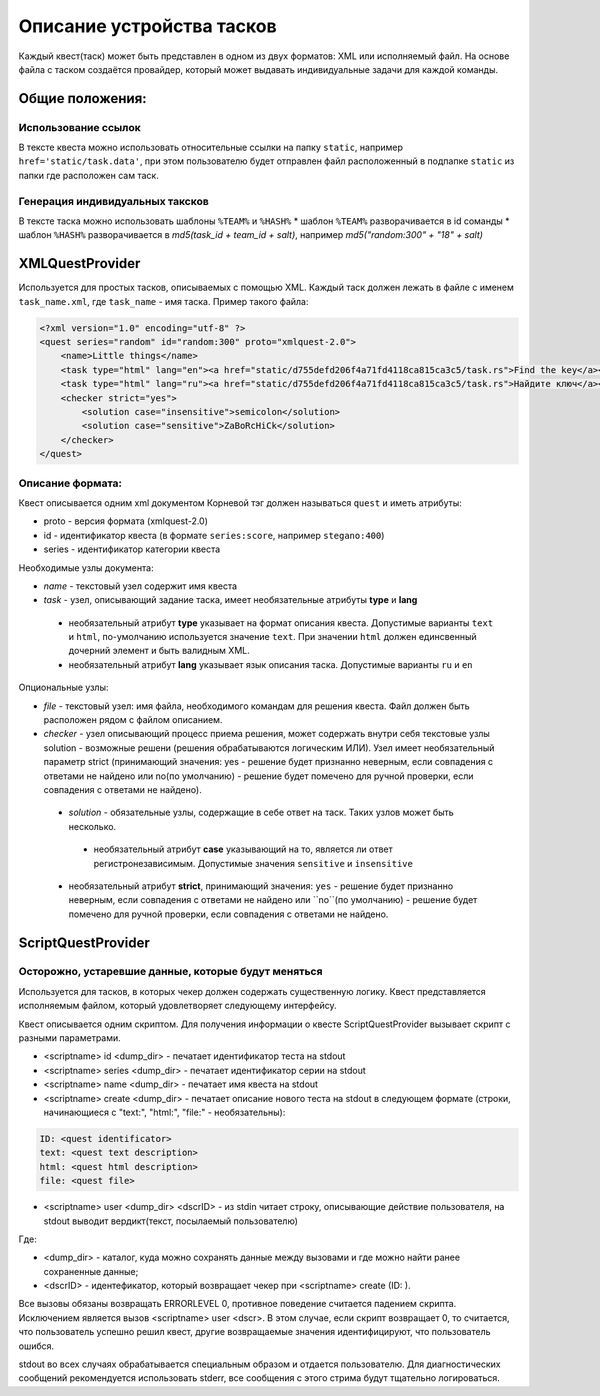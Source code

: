 ==========================
Описание устройства тасков
==========================

Каждый квест(таск) может быть представлен в одном из двух форматов: XML или исполняемый файл. На основе файла с таском создаётся провайдер, который может выдавать индивидуальные задачи для каждой команды.

Общие положения:
----------------

Использование ссылок
^^^^^^^^^^^^^^^^^^^^

В тексте квеста можно использовать относительные ссылки на папку ``static``, например ``href='static/task.data'``,
при этом пользователю будет отправлен файл расположенный в подпапке ``static`` из папки где расположен сам таск.

Генерация индивидуальных таксков
^^^^^^^^^^^^^^^^^^^^^^^^^^^^^^^^

В тексте таска можно использовать шаблоны ``%TEAM%`` и ``%HASH%``
* шаблон ``%TEAM%`` разворачивается в id соманды
* шаблон ``%HASH%`` разворачивается в *md5(task_id + team_id + salt)*, например *md5("random:300" + "18" + salt)*

XMLQuestProvider
----------------

Используется для простых тасков, описываемых с помощью XML. Каждый таск должен лежать в файле с именем ``task_name.xml``, где ``task_name`` - имя таска.
Пример такого файла:

.. code-block:: xml

    <?xml version="1.0" encoding="utf-8" ?>
    <quest series="random" id="random:300" proto="xmlquest-2.0">
        <name>Little things</name>
        <task type="html" lang="en"><a href="static/d755defd206f4a71fd4118ca815ca3c5/task.rs">Find the key</a></task>
        <task type="html" lang="ru"><a href="static/d755defd206f4a71fd4118ca815ca3c5/task.rs">Найдите ключ</a></task>
        <checker strict="yes">
            <solution case="insensitive">semicolon</solution>
            <solution case="sensitive">ZaBoRcHiCk</solution>
        </checker>
    </quest>

Описание формата:
^^^^^^^^^^^^^^^^^
Квест описывается одним xml документом Корневой тэг должен называться ``quest`` и иметь атрибуты:

- proto - версия формата (xmlquest-2.0)
- id - идентификатор квеста (в формате ``series:score``, например ``stegano:400``)
- series - идентификатор категории квеста

Необходимые узлы документа:

- *name* - текстовый узел содержит имя квеста
- *task* - узел, описывающий задание таска, имеет необязательные атрибуты **type** и **lang**
 - необязательный атрибут **type** указывает на формат описания квеста. Допустимые варианты ``text`` и ``html``, по-умолчанию используется значение ``text``. При значении ``html`` должен единсвенный дочерний элемент и быть валидным XML.
 - необязательный атрибут **lang** указывает язык описания таска. Допустимые варианты ``ru`` и ``en``

Опциональные узлы:

- *file* - текстовый узел: имя файла, необходимого командам для решения квеста. Файл должен быть расположен рядом с файлом описанием.
- *checker* - узел описывающий процесс приема решения, может содержать внутри себя текстовые узлы solution - возможные решени (решения обрабатываются логическим ИЛИ). Узел имеет необязательный параметр strict (принимающий значения: yes - решение будет признанно неверным, если совпадения с ответами не найдено или no(по умолчанию) - решение будет помечено для ручной проверки, если совпадения с ответами не найдено).
 - *solution* - обязательные узлы, содержащие в себе ответ на таск. Таких узлов может быть несколько.
  + необязательный атрибут **case** указывающий на то, является ли ответ регистронезависимым. Допустимые значения ``sensitive`` и ``insensitive``
 - необязательный атрибут **strict**, принимающий значения: ``yes`` - решение будет признанно неверным, если совпадения с ответами не найдено или ``no``(по умолчанию) - решение будет помечено для ручной проверки, если совпадения с ответами не найдено.


ScriptQuestProvider
-------------------

Осторожно, устаревшие данные, которые будут меняться
^^^^^^^^^^^^^^^^^^^^^^^^^^^^^^^^^^^^^^^^^^^^^^^^^^^^

Используется для тасков, в которых чекер должен содержать существенную логику. Квест представляется исполняемым файлом, который удовлетворяет следующему интерфейсу.

Квест описывается одним скриптом. Для получения информации о квесте ScriptQuestProvider вызывает скрипт с разными параметрами.

* <scriptname> id <dump_dir> - печатает идентификатор теста на stdout
* <scriptname> series <dump_dir> - печатает идентификатор серии на stdout
* <scriptname> name <dump_dir> - печатает имя квеста на stdout
* <scriptname> create <dump_dir> - печатает описание нового теста на stdout в следующем формате (строки, начинающиеся с "text:", "html:", "file:" - необязательны):


.. code-block::

    ID: <quest identificator>
    text: <quest text description>
    html: <quest html description>
    file: <quest file>


* <scriptname> user <dump_dir> <dscrID> - из stdin читает строку, описывающие действие пользователя, на stdout выводит вердикт(текст, посылаемый пользователю)

Где:

* <dump_dir> - каталог, куда можно сохранять данные между вызовами и где можно найти ранее сохраненные данные;
* <dscrID> - идентефикатор, который возвращает чекер при <scriptname> create (ID: ).

Все вызовы обязаны возвращать ERRORLEVEL 0, противное поведение считается падением скрипта. Исключением является вызов <scriptname> user <dscr>. В этом случае, если скрипт возвращает 0, то считается, что пользователь успешно решил квест, другие возвращаемые значения идентифицируют, что пользователь ошибся.

stdout во всех случаях обрабатывается специальным образом и отдается пользователю. Для диагностических сообщений рекомендуется использовать stderr, все сообщения с этого стрима будут тщательно логироваться.

